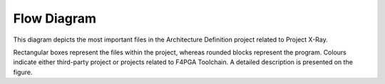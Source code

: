============
Flow Diagram
============

This diagram depicts the most important files in the Architecture Definition project related to Project X-Ray.

Rectangular boxes represent the files within the project, whereas rounded blocks represent the program.
Colours indicate either third-party project or projects related to F4PGA Toolchain.
A detailed description is presented on the figure.

.. thumbnail:: ../../_static/images/prjxray/arch-defs-flow.png
   :title: Project X-Ray data flow
   :download: true
